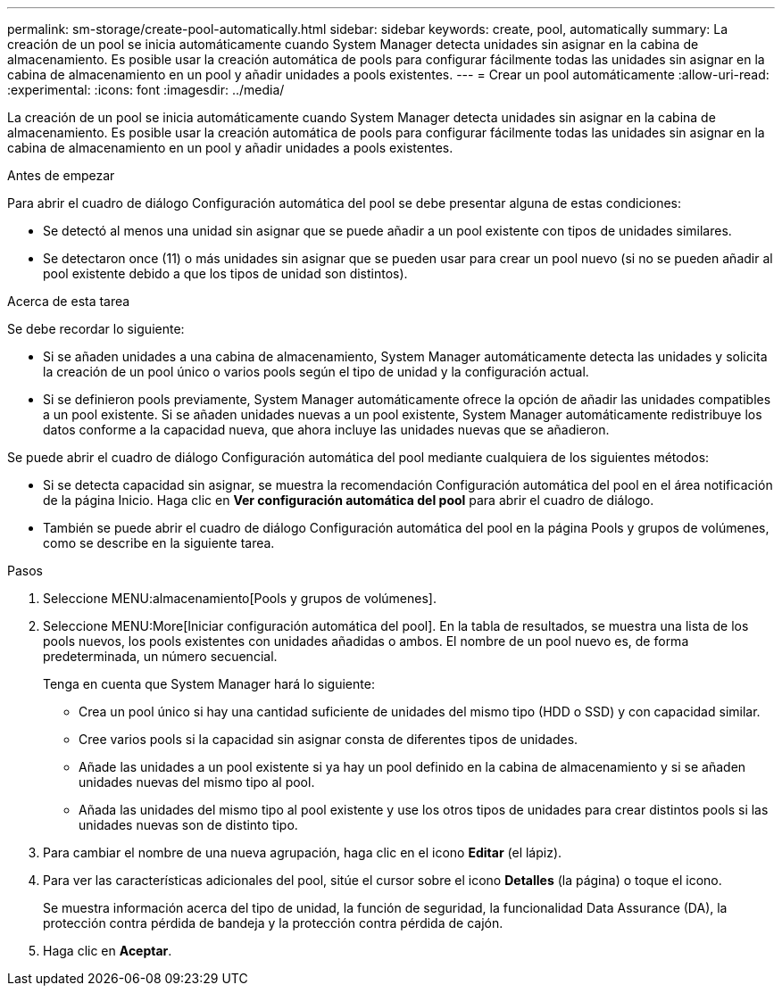 ---
permalink: sm-storage/create-pool-automatically.html 
sidebar: sidebar 
keywords: create, pool, automatically 
summary: La creación de un pool se inicia automáticamente cuando System Manager detecta unidades sin asignar en la cabina de almacenamiento. Es posible usar la creación automática de pools para configurar fácilmente todas las unidades sin asignar en la cabina de almacenamiento en un pool y añadir unidades a pools existentes. 
---
= Crear un pool automáticamente
:allow-uri-read: 
:experimental: 
:icons: font
:imagesdir: ../media/


[role="lead"]
La creación de un pool se inicia automáticamente cuando System Manager detecta unidades sin asignar en la cabina de almacenamiento. Es posible usar la creación automática de pools para configurar fácilmente todas las unidades sin asignar en la cabina de almacenamiento en un pool y añadir unidades a pools existentes.

.Antes de empezar
Para abrir el cuadro de diálogo Configuración automática del pool se debe presentar alguna de estas condiciones:

* Se detectó al menos una unidad sin asignar que se puede añadir a un pool existente con tipos de unidades similares.
* Se detectaron once (11) o más unidades sin asignar que se pueden usar para crear un pool nuevo (si no se pueden añadir al pool existente debido a que los tipos de unidad son distintos).


.Acerca de esta tarea
Se debe recordar lo siguiente:

* Si se añaden unidades a una cabina de almacenamiento, System Manager automáticamente detecta las unidades y solicita la creación de un pool único o varios pools según el tipo de unidad y la configuración actual.
* Si se definieron pools previamente, System Manager automáticamente ofrece la opción de añadir las unidades compatibles a un pool existente. Si se añaden unidades nuevas a un pool existente, System Manager automáticamente redistribuye los datos conforme a la capacidad nueva, que ahora incluye las unidades nuevas que se añadieron.


Se puede abrir el cuadro de diálogo Configuración automática del pool mediante cualquiera de los siguientes métodos:

* Si se detecta capacidad sin asignar, se muestra la recomendación Configuración automática del pool en el área notificación de la página Inicio. Haga clic en *Ver configuración automática del pool* para abrir el cuadro de diálogo.
* También se puede abrir el cuadro de diálogo Configuración automática del pool en la página Pools y grupos de volúmenes, como se describe en la siguiente tarea.


.Pasos
. Seleccione MENU:almacenamiento[Pools y grupos de volúmenes].
. Seleccione MENU:More[Iniciar configuración automática del pool]. En la tabla de resultados, se muestra una lista de los pools nuevos, los pools existentes con unidades añadidas o ambos. El nombre de un pool nuevo es, de forma predeterminada, un número secuencial.
+
Tenga en cuenta que System Manager hará lo siguiente:

+
** Crea un pool único si hay una cantidad suficiente de unidades del mismo tipo (HDD o SSD) y con capacidad similar.
** Cree varios pools si la capacidad sin asignar consta de diferentes tipos de unidades.
** Añade las unidades a un pool existente si ya hay un pool definido en la cabina de almacenamiento y si se añaden unidades nuevas del mismo tipo al pool.
** Añada las unidades del mismo tipo al pool existente y use los otros tipos de unidades para crear distintos pools si las unidades nuevas son de distinto tipo.


. Para cambiar el nombre de una nueva agrupación, haga clic en el icono *Editar* (el lápiz).
. Para ver las características adicionales del pool, sitúe el cursor sobre el icono *Detalles* (la página) o toque el icono.
+
Se muestra información acerca del tipo de unidad, la función de seguridad, la funcionalidad Data Assurance (DA), la protección contra pérdida de bandeja y la protección contra pérdida de cajón.

. Haga clic en *Aceptar*.

